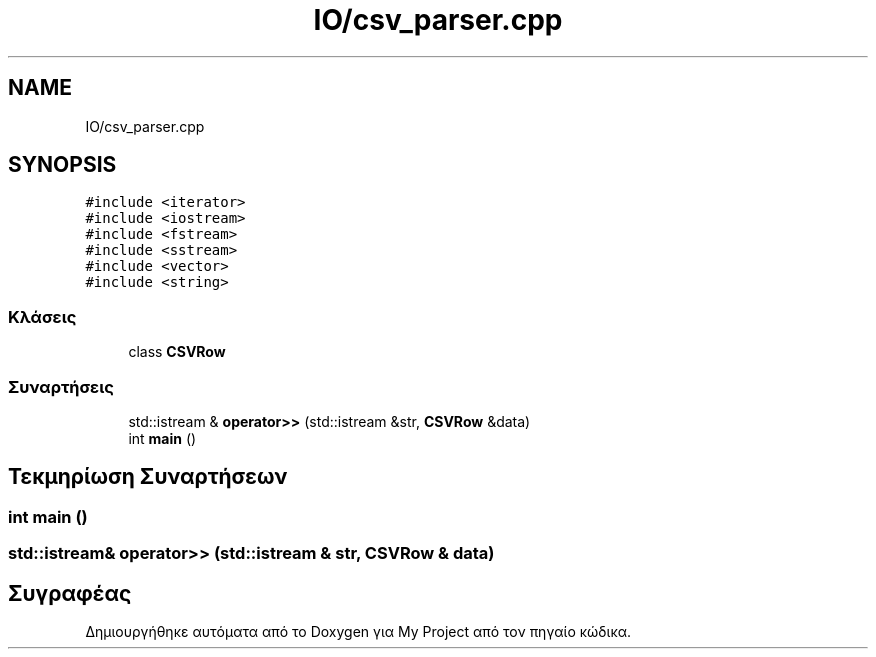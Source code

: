 .TH "IO/csv_parser.cpp" 3 "Παρ 05 Ιουν 2020" "Version Alpha" "My Project" \" -*- nroff -*-
.ad l
.nh
.SH NAME
IO/csv_parser.cpp
.SH SYNOPSIS
.br
.PP
\fC#include <iterator>\fP
.br
\fC#include <iostream>\fP
.br
\fC#include <fstream>\fP
.br
\fC#include <sstream>\fP
.br
\fC#include <vector>\fP
.br
\fC#include <string>\fP
.br

.SS "Κλάσεις"

.in +1c
.ti -1c
.RI "class \fBCSVRow\fP"
.br
.in -1c
.SS "Συναρτήσεις"

.in +1c
.ti -1c
.RI "std::istream & \fBoperator>>\fP (std::istream &str, \fBCSVRow\fP &data)"
.br
.ti -1c
.RI "int \fBmain\fP ()"
.br
.in -1c
.SH "Τεκμηρίωση Συναρτήσεων"
.PP 
.SS "int main ()"

.SS "std::istream& operator>> (std::istream & str, \fBCSVRow\fP & data)"

.SH "Συγραφέας"
.PP 
Δημιουργήθηκε αυτόματα από το Doxygen για My Project από τον πηγαίο κώδικα\&.
